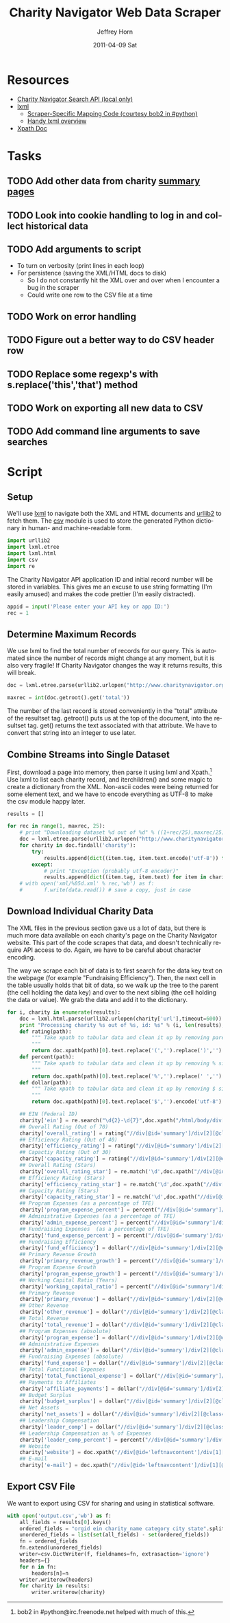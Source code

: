 #+TITLE:     Charity Navigator Web Data Scraper
#+AUTHOR:    Jeffrey Horn
#+EMAIL:     jrhorn424@gmail.com
#+DATE:      2011-04-09 Sat
#+DESCRIPTION:
#+KEYWORDS:
#+LANGUAGE:  en
#+OPTIONS:   H:3 num:t toc:t \n:nil @:t ::t |:t ^:t -:t f:t *:t <:t
#+OPTIONS:   TeX:t LaTeX:t skip:nil d:nil todo:t pri:nil tags:not-in-toc
#+INFOJS_OPT: view:nil toc:nil ltoc:t mouse:underline buttons:0 path:http://orgmode.org/org-info.js
#+EXPORT_SELECT_TAGS: export
#+EXPORT_EXCLUDE_TAGS: noexport
#+LINK_UP:   
#+LINK_HOME: 
#+XSLT:

#+BABEL: :tangle yes

* Resources
:PROPERTIES:
:ID: 0622F934-94E2-41C0-8605-0FA670CF16A0
:END:
- [[file:search-api.pdf][Charity Navigator Search API (local only)]]
- [[http://lxml.de][lxml]]
  - [[http://paste.pound-python.org/show/5082/][Scraper-Specific Mapping Code (courtesy bob2 in #python)]]
  - [[http://infohost.nmt.edu/tcc/help/pubs/pylxml/pylxml.pdf][Handy lxml overview]]
- [[http://www.w3.org/TR/xpath/][Xpath Doc]]
* Tasks
** TODO Add other data from charity [[http://www.charitynavigator.org/index.cfm?bay=search.summary&orgid=12123][summary pages]]
** TODO Look into cookie handling to log in and collect historical data
** TODO Add arguments to script 
- To turn on verbosity (print lines in each loop)
- For persistence (saving the XML/HTML docs to disk)
  - So I do not constantly hit the XML over and over when I encounter
    a bug in the scraper
  - Could write one row to the CSV file at a time
** TODO Work on error handling
** TODO Figure out a better way to do CSV header row
** TODO Replace some regexp's with s.replace('this','that') method
** TODO Work on exporting all new data to CSV
** TODO Add command line arguments to save searches
* Script
** Setup
We'll use [[http://www.lxml.de][lxml]] to navigate both the XML and HTML documents and [[http://personalpages.tds.net/~kent37/kk/00010.html][urllib2]]
to fetch them. The [[http://docs.python.org/library/csv.html][csv]] module is used to store the generated Python
dictionary in human- and machine-readable form.
#+begin_src python
  import urllib2
  import lxml.etree
  import lxml.html
  import csv
  import re
#+end_src

The Charity Navigator API application ID and initial record number
will be stored in variables. This gives me an excuse to use string
formatting (I'm easily amused) and makes the code prettier (I'm easily
distracted).
#+begin_src python
  appid = input('Please enter your API key or app ID:')
  rec = 1
#+end_src
** Determine Maximum Records
We use lxml to find the total number of records for our query. This is
automated since the number of records might change at any moment, but
it is also very fragile! If Charity Navigator changes the way it
returns results, this will break. 
#+begin_src python
  doc = lxml.etree.parse(urllib2.urlopen("http://www.charitynavigator.org/feeds/search4/?appid=%d&fromrec=%d" % (appid, rec)))
   
  maxrec = int(doc.getroot().get('total'))
#+end_src

The number of the last record is stored conveniently in the "total"
attribute of the resultset tag. getroot() puts us at the top of the
document, into the resultset tag. get() returns the text associated
with that attribute. We have to convert that string into an integer to
use later.
** Combine Streams into Single Dataset
First, download a page into memory, then parse it using lxml and
Xpath.[fn:: bob2 in #python@irc.freenode.net helped with much of
this.] Use lxml to list each charity record, and iterchildren() and
some magic to create a dictionary from the XML. Non-ascii codes were
being returned for some element text, and we have to encode everything
as UTF-8 to make the csv module happy later.
#+begin_src python
  results = []
  
  for rec in range(1, maxrec, 25):
      # print "Downloading dataset %d out of %d" % ((1+rec/25),maxrec/25)
      doc = lxml.etree.parse(urllib2.urlopen("http://www.charitynavigator.org/feeds/search4/?appid=%d&fromrec=%d" % (appid, rec)))
      for charity in doc.findall('charity'):
          try:
              results.append(dict((item.tag, item.text.encode('utf-8')) for item in charity.iterchildren()))
          except:
              # print "Exception (probably utf-8 encoder)"
              results.append(dict((item.tag, item.text) for item in charity.iterchildren()))
      # with open('xml/%05d.xml' % rec,'wb') as f:
      #       f.write(data.read()) # save a copy, just in case
#+end_src
** Download Individual Charity Data
The XML files in the previous section gave us a lot of data, but there
is much more data available on each charity's page on the Charity
Navigator website. This part of the code scrapes that data, and
doesn't technically require API access to do. Again, we have to be
careful about character encoding.

The way we scrape each bit of data is to first search for the data key
text on the webpage (for example "Fundraising Efficiency"). Then, the
next cell in the table usually holds that bit of data, so we walk up
the tree to the parent (the cell holding the data key) and over to the
next sibling (the cell holding the data or value). We grab the data
and add it to the dictionary.
#+begin_src python
  for i, charity in enumerate(results):
      doc = lxml.html.parse(urllib2.urlopen(charity['url'],timeout=600))
      print "Processing charity %s out of %s, id: %s" % (i, len(results), charity['orgid'])
      def rating(path):
          """ Take xpath to tabular data and clean it up by removing paretheses.
          """
          return doc.xpath(path)[0].text.replace('(','').replace(')','').encode('utf-8')
      def percent(path):
          """ Take xpath to tabular data and clean it up by removing % sign and spaces.
          """
          return doc.xpath(path)[0].text.replace('%','').replace(' ','').encode('utf-8')
      def dollar(path):
          """ Take xpath to tabular data and clean it up by removing $ sign.
          """
          return doc.xpath(path)[0].text.replace('$','').encode('utf-8')
  
      ## EIN (Federal ID)
      charity['ein'] = re.search("\d{2}-\d{7}",doc.xpath("/html/body/div[@id='wrapper']/div[@id='wrapper2']/div[@id='bodywrap']/div[@id='cn_body']/div[@id='cn_body_inner']/div[@id='leftcontent']/div[@id='leftnavcontent']/div[1][@class='rating']/p[1]/a")[0].tail).group().encode('utf-8')
      ## Overall Rating (Out of 70)
      charity['overall_rating'] = rating("//div[@id='summary']/div[2][@class='summarywrap']/div[1][@class='leftcolumn']/div[1]/div[@class='rating']/table/tr[2]/td[4]")
      ## Efficiency Rating (Out of 40)
      charity['efficiency_rating'] = rating("//div[@id='summary']/div[2][@class='summarywrap']/div[1][@class='leftcolumn']/div[1]/div[@class='rating']/table/tr[9]/td[4]")
      ## Capactiy Rating (Out of 30)
      charity['capacity_rating'] = rating("//div[@id='summary']/div[2][@class='summarywrap']/div[1][@class='leftcolumn']/div[1]/div[@class='rating']/table/tr[15]/td[4]")
      ## Overall Rating (Stars)
      charity['overall_rating_star'] = re.match('\d',doc.xpath("//div[@id='summary']/div[2][@class='summarywrap']/div[1][@class='leftcolumn']/div[1]/div[@class='rating']/table/tr[1]/td[4]/img")[0].get('alt')).group().encode('utf-8')
      ## Efficiency Rating (Stars)
      charity['efficiency_rating_star'] = re.match('\d',doc.xpath("//div[@id='summary']/div[2][@class='summarywrap']/div[1][@class='leftcolumn']/div[1]/div[@class='rating']/table/tr[8]/td[4]/img")[0].get('alt')).group().encode('utf-8')
      ## Capacity Rating (Stars)
      charity['capacity_rating_star'] = re.match('\d',doc.xpath("//div[@id='summary']/div[2][@class='summarywrap']/div[1][@class='leftcolumn']/div[1]/div[@class='rating']/table/tr[14]/td[4]/img")[0].get('alt')).group().encode('utf-8')
      ## Program Expenses (as a percentage of TFE)
      charity['program_expense_percent'] = percent("//div[@id='summary']/div[2][@class='summarywrap']/div[1][@class='leftcolumn']/div[1]/div[@class='rating']/table/tr[4]/td[2]")
      ## Administrative Expenses (as a percentage of TFE)
      charity['admin_expense_percent'] = percent("//div[@id='summary']/div[2][@class='summarywrap']/div[1][@class='leftcolumn']/div[1]/div[@class='rating']/table/tr[5]/td[2]")
      ## Fundraising Expenses  (as a percentage of TFE)
      charity['fund_expense_percent'] = percent("//div[@id='summary']/div[2][@class='summarywrap']/div[1][@class='leftcolumn']/div[1]/div[@class='rating']/table/tr[6]/td[2]")
      ## Fundraising Efficiency
      charity['fund_efficiency'] = dollar("//div[@id='summary']/div[2][@class='summarywrap']/div[1][@class='leftcolumn']/div[1]/div[@class='rating']/table/tr[7]/td[2]")
      ## Primary Revenue Growth
      charity['primary_revenue_growth'] = percent("//div[@id='summary']/div[2][@class='summarywrap']/div[1][@class='leftcolumn']/div[1]/div[@class='rating']/table/tr[11]/td[2]")
      ## Program Expense Growth
      charity['program_expense_growth'] = percent("//div[@id='summary']/div[2][@class='summarywrap']/div[1][@class='leftcolumn']/div[1]/div[@class='rating']/table/tr[12]/td[2]")
      ## Working Capital Ratio (Years)
      charity['working_capital_ratio'] = percent("//div[@id='summary']/div[2][@class='summarywrap']/div[1][@class='leftcolumn']/div[1]/div[@class='rating']/table/tr[13]/td[2]")
      ## Primary Revenue
      charity['primary_revenue'] = dollar("//div[@id='summary']/div[2][@class='summarywrap']/div[1][@class='leftcolumn']/div[2]/div[@class='rating']/table/tr[2]/td[2]")
      ## Other Revenue
      charity['other_revenue'] = dollar("//div[@id='summary']/div[2][@class='summarywrap']/div[1][@class='leftcolumn']/div[2]/div[@class='rating']/table/tr[3]/td[2]")
      ## Total Revenue
      charity['total_revenue'] = dollar("//div[@id='summary']/div[2][@class='summarywrap']/div[1][@class='leftcolumn']/div[2]/div[@class='rating']/table/tr[4]/td[2]/strong")
      ## Program Expenses (absolute)
      charity['program_expense'] = dollar("//div[@id='summary']/div[2][@class='summarywrap']/div[1][@class='leftcolumn']/div[2]/div[@class='rating']/table/tr[7]/td[2]")
      ## Administrative Expenses
      charity['admin_expense'] = dollar("//div[@id='summary']/div[2][@class='summarywrap']/div[1][@class='leftcolumn']/div[2]/div[@class='rating']/table/tr[8]/td[2]")
      ## Fundraising Expenses (absolute)
      charity['fund_expense'] = dollar("//div[@id='summary']/div[2][@class='summarywrap']/div[1][@class='leftcolumn']/div[2]/div[@class='rating']/table/tr[9]/td[2]")
      ## Total Functional Expenses
      charity['total_functional_expense'] = dollar("//div[@id='summary']/div[2][@class='summarywrap']/div[1][@class='leftcolumn']/div[2]/div[@class='rating']/table/tr[10]/td[2]/strong")
      ## Payments to Affiliates
      charity['affiliate_payments'] = dollar("//div[@id='summary']/div[2][@class='summarywrap']/div[1][@class='leftcolumn']/div[2]/div[@class='rating']/table/tr[12]/td[2]")
      ## Budget Surplus
      charity['budget_surplus'] = dollar("//div[@id='summary']/div[2][@class='summarywrap']/div[1][@class='leftcolumn']/div[2]/div[@class='rating']/table/tr[13]/td[2]")
      ## Net Assets
      charity['net_assets'] = dollar("//div[@id='summary']/div[2][@class='summarywrap']/div[1][@class='leftcolumn']/div[2]/div[@class='rating']/table/tr[15]/td[2]")
      ## Leadership Compensation
      charity['leader_comp'] = dollar("//div[@id='summary']/div[2][@class='summarywrap']/div[3][@class='bottom']/div[2][@class='leadership']/table/tr[2]/td[3][@class='rightalign']")
      ## Leadership Compensation as % of Expenses
      charity['leader_comp_percent'] = percent("//div[@id='summary']/div[2][@class='summarywrap']/div[3][@class='bottom']/div[2][@class='leadership']/table/tr[2]/td[4][@class='rightalign']")
      ## Website
      charity['website'] = doc.xpath("//div[@id='leftnavcontent']/div[1][@class='rating']/p[2]/a[2]")[0].get('href').encode('utf-8')
      ## E-mail
      charity['e-mail'] = doc.xpath("//div[@id='leftnavcontent']/div[1][@class='rating']/p[2]/a[1]")[0].get('href').replace('mailto:','').encode('utf-8')
#+end_src
** Export CSV File
We want to export using CSV for sharing and using in statistical
software.
#+begin_src python
  with open('output.csv','wb') as f:
      all_fields = results[0].keys()
      ordered_fields = "orgid ein charity_name category city state".split()
      unordered_fields = list(set(all_fields) - set(ordered_fields))
      fn = ordered_fields
      fn.extend(unordered_fields)
      writer=csv.DictWriter(f, fieldnames=fn, extrasaction='ignore')
      headers={}
      for n in fn:
          headers[n]=n
      writer.writerow(headers)
      for charity in results:
          writer.writerow(charity)
#+end_src

